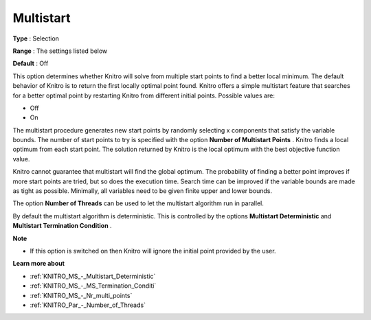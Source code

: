 .. _KNITRO_MS_-_Multistart:


Multistart
==========



**Type** :	Selection	

**Range** :	The settings listed below	

**Default** :	Off	



This option determines whether Knitro will solve from multiple start points to find a better local minimum. The default behavior of Knitro is to return the first locally optimal point found. Knitro offers a simple multistart feature that searches for a better optimal point by restarting Knitro from different initial points. Possible values are:



*	Off
*	On




The multistart procedure generates new start points by randomly selecting x components that satisfy the variable bounds. The number of start points to try is specified with the option **Number of Multistart Points** . Knitro finds a local optimum from each start point. The solution returned by Knitro is the local optimum with the best objective function value.





Knitro cannot guarantee that multistart will find the global optimum. The probability of finding a better point improves if more start points are tried, but so does the execution time. Search time can be improved if the variable bounds are made as tight as possible. Minimally, all variables need to be given finite upper and lower bounds.





The option **Number of Threads**  can be used to let the multistart algorithm run in parallel.





By default the multistart algorithm is deterministic. This is controlled by the options **Multistart Deterministic**  and **Multistart Termination Condition** .





**Note** 

*	If this option is switched on then Knitro will ignore the initial point provided by the user.




**Learn more about** 

*	:ref:`KNITRO_MS_-_Multistart_Deterministic`  
*	:ref:`KNITRO_MS_-_MS_Termination_Conditi`  
*	:ref:`KNITRO_MS_-_Nr_multi_points`  
*	:ref:`KNITRO_Par_-_Number_of_Threads` 
